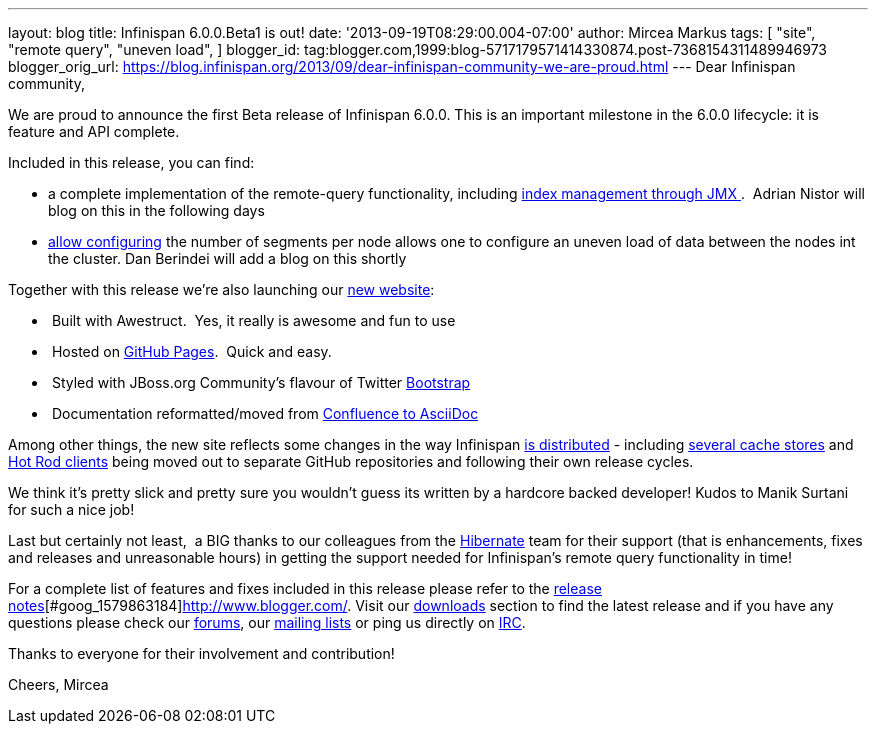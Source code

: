 ---
layout: blog
title: Infinispan 6.0.0.Beta1 is out!
date: '2013-09-19T08:29:00.004-07:00'
author: Mircea Markus
tags: [ "site",
"remote query",
"uneven load",
]
blogger_id: tag:blogger.com,1999:blog-5717179571414330874.post-7368154311489946973
blogger_orig_url: https://blog.infinispan.org/2013/09/dear-infinispan-community-we-are-proud.html
---
Dear Infinispan community,

We are proud to announce the first Beta release of Infinispan 6.0.0.
This is an important milestone in the 6.0.0 lifecycle: it is feature and
API complete.

Included in this release, you can find:

* a complete implementation of the remote-query functionality, including
https://issues.jboss.org/browse/ISPN-3172[index management through
JMX ].  Adrian Nistor will blog on this in the following days
* https://issues.jboss.org/browse/ISPN-3051[allow configuring] the
number of segments per node allows one to configure an uneven load of
data between the nodes int the cluster. Dan Berindei will add a blog on
this shortly

Together with this release we're also launching our
http://infinispan.org/[new website]:

*  Built with Awestruct.  Yes, it really is awesome and fun to use
*  Hosted on https://github.com/infinispan/infinispan.github.io[GitHub
Pages].  Quick and easy.
*  Styled with JBoss.org Community's flavour of Twitter
https://github.com/jbossorg/bootstrap-community[Bootstrap] 
*  Documentation reformatted/moved from
https://github.com/infinispan/infinispan/tree/5.3.x/documentation[Confluence
to AsciiDoc] 

Among other things, the new site reflects some changes in the way
Infinispan http://infinispan.org/download/[is distributed] - including
http://infinispan.org/cache-store-implementations/[several cache stores]
and http://infinispan.org/hotrod-clients/[Hot Rod clients] being moved
out to separate GitHub repositories and following their own release
cycles. 

We think it's pretty slick and pretty sure you wouldn't guess its
written by a hardcore backed developer! Kudos to Manik Surtani for such
a nice job!



Last but certainly not least,  a BIG thanks to our colleagues from
the http://in.relation.to/Bloggers/HibernateSearch440Alpha2TheFastingBeforeTheCheese[Hibernate] team
for their support (that is enhancements, fixes and releases and
unreasonable hours) in getting the support needed for Infinispan's
remote query functionality in time!


For a complete list of features and fixes included in this release
please refer to
the https://issues.jboss.org/secure/ReleaseNote.jspa?projectId=12310799&version=12321858[release
notes][#goog_1579863183]##[#goog_1579863184]##http://www.blogger.com/[].
Visit our http://www.jboss.org/infinispan/downloads[downloads] section
to find the latest release and if you have any questions please check
our http://www.jboss.org/infinispan/forums[forums],
our https://lists.jboss.org/mailman/listinfo/infinispan-dev[mailing
lists] or ping us directly on irc://irc.freenode.org/infinispan[IRC].

Thanks to everyone for their involvement and contribution!

Cheers,
Mircea


